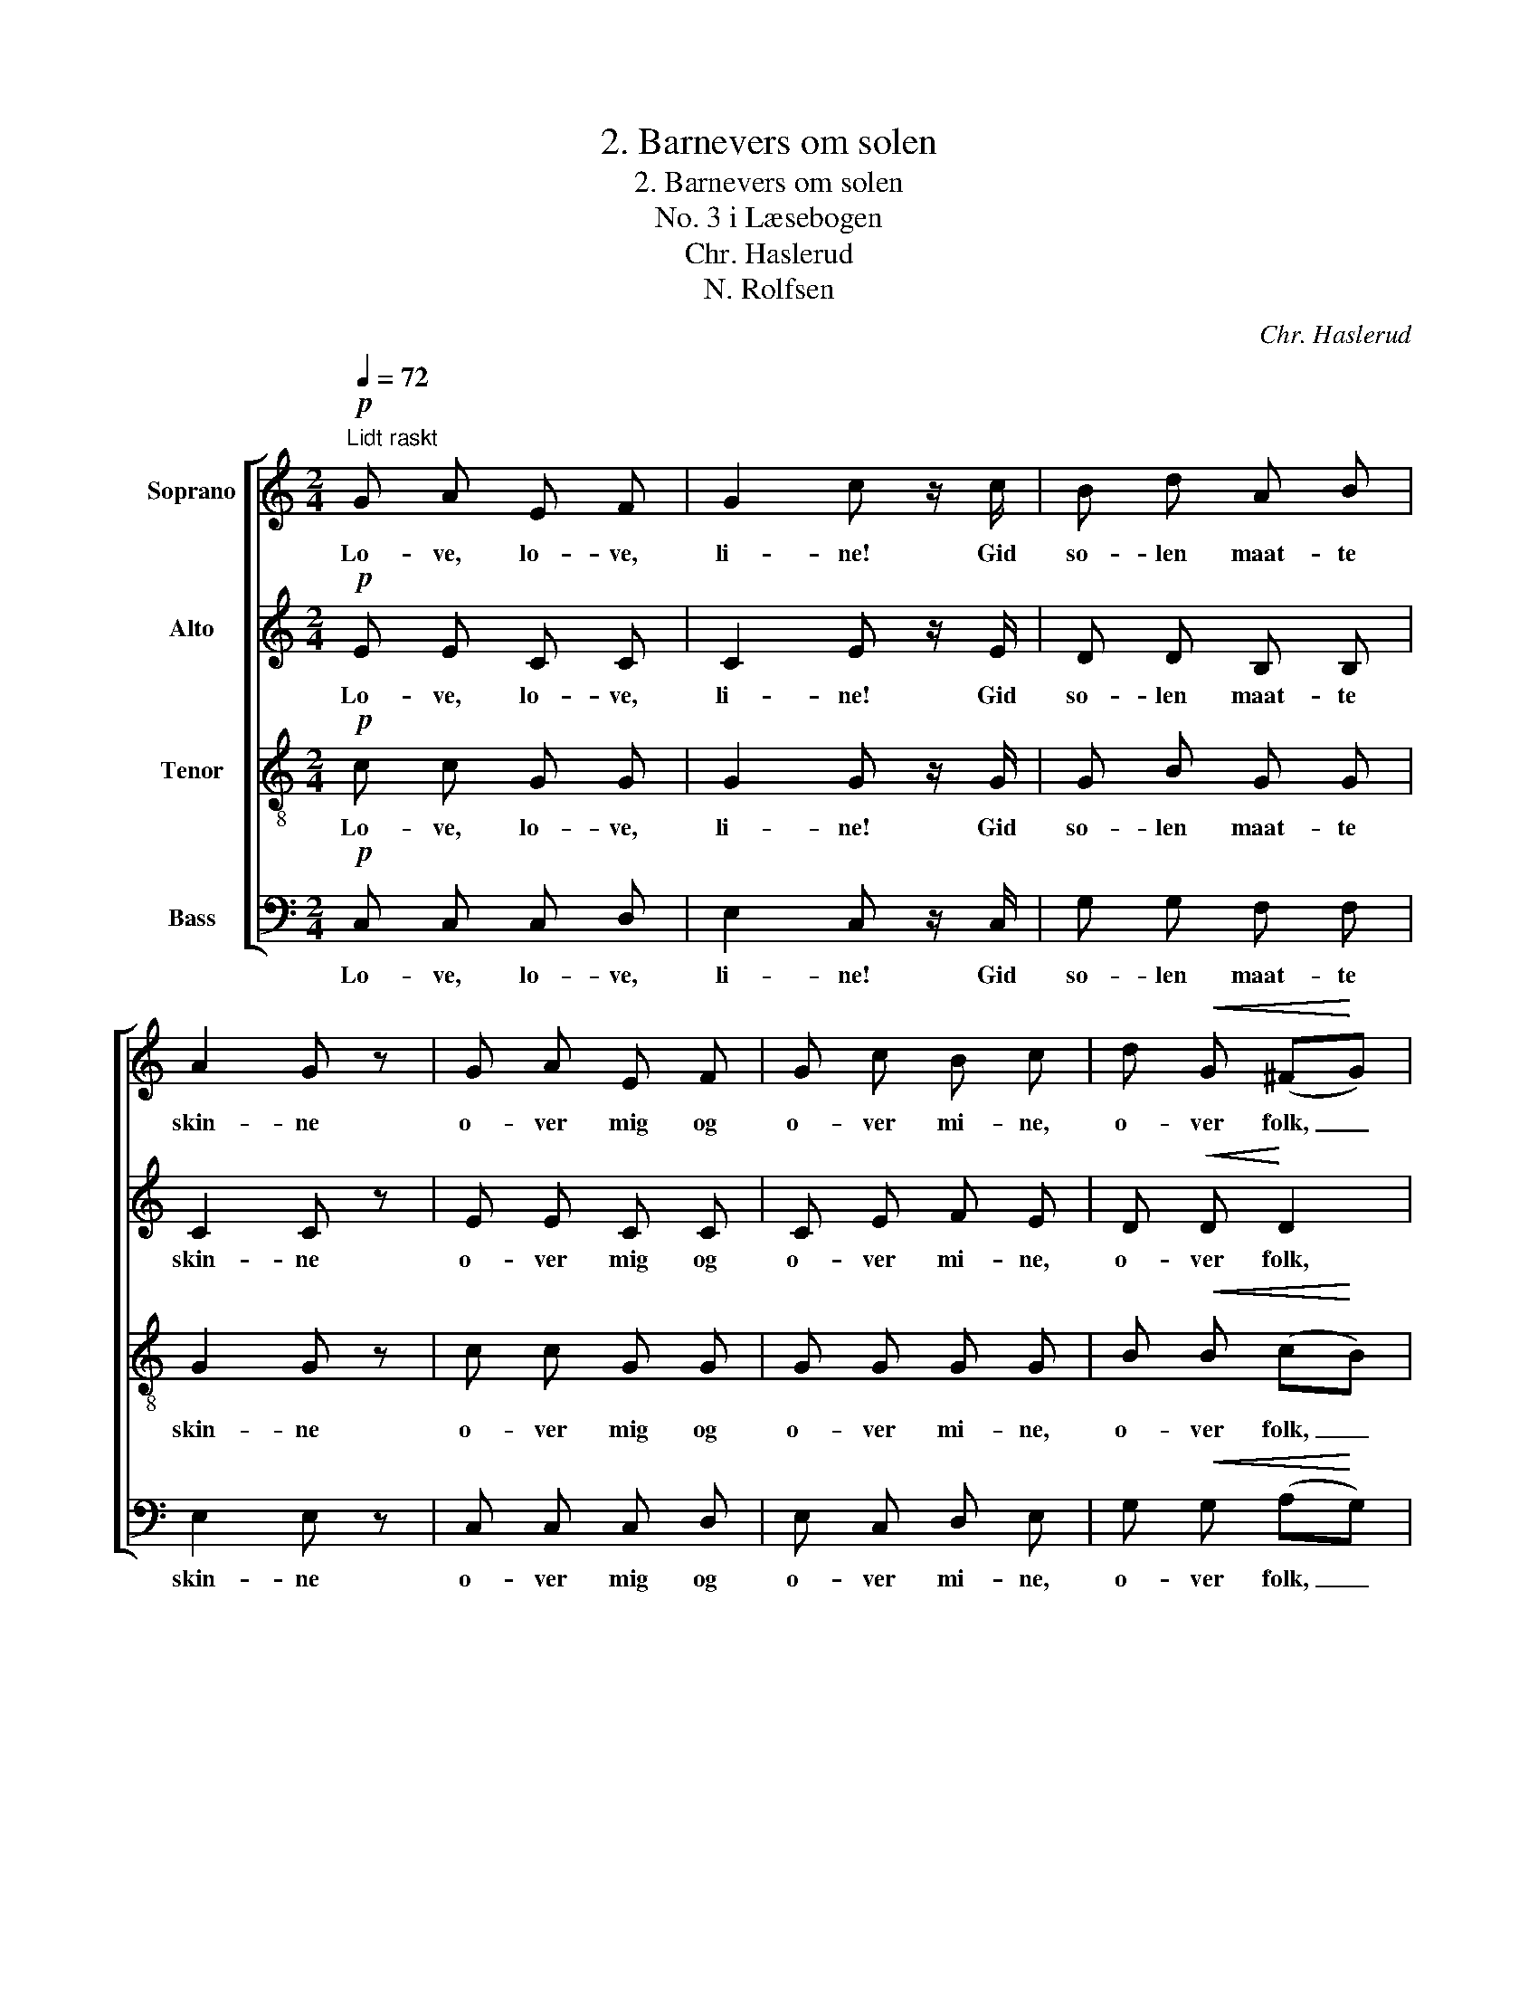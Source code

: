 X:1
T:2. Barnevers om solen
T:2. Barnevers om solen
T:No. 3 i Læsebogen
T:Chr. Haslerud
T:N. Rolfsen
C:Chr. Haslerud
Z:N. Rolfsen
%%score [ 1 2 3 4 ]
L:1/8
Q:1/4=72
M:2/4
K:C
V:1 treble nm="Soprano"
V:2 treble nm="Alto"
V:3 treble-8 nm="Tenor"
V:4 bass nm="Bass"
V:1
!p!"^Lidt raskt" G A E F | G2 c z/ c/ | B d A B | A2 G z | G A E F | G c B c | d!<(! G (^F!<)!G) | %7
w: Lo- ve, lo- ve,|li- ne! Gid|so- len maat- te|skin- ne|o- ver mig og|o- ver mi- ne,|o- ver folk, _|
!>(! B2 A2!>)! | G3 z ||!p! c (B/A/) (BE) | (A/B/) (c/A/) B2 | c (B/A/) B E/ ^G/ | A3 z | %13
w: o- ver|fæ,|o- ver _ top, _|o- * ver _ træ,|o- ver _ asp, o- ver|al,|
 c (B/A/) (BE) | (A/B/) (c/A/) B2 | c (B/A/) B E/ ^G/ | A3 z |!mf! (ec) (dB) | %18
w: o- ver _ top, _|o- * ver _ træ,|o- ver _ asp, o- ver|al,|o- * ver _|
 (c/B/) A/ ^G/ (A/B/c/d/) | (ec) (dB) | (c/B/) A/ ^G/ A z | (ec) (dB) | (c/B/) A/ ^G/ (A/B/c/d/) | %23
w: berg, _ o- ver dal, _ _ _|o- * ver _|li- * er og skog,|o- * ver _|harv, _ o- ver plog, _ _ _|
 (ec) (dB) | (c/B/) A/ ^G/ A z ||!p! G A E F | G2 c z/ c/ | B c d G | e2 d z |!mf! c B A G | %30
w: o- * ver _|a- * ger og eng.|Lo- ve, lo- ve,|li- ne! Gid|so- len maat- te|skin- ne|o- ver mig og|
 A2 G2 |!p! c B A G | A2 G z/!f! G/ | E2 F G | A2 d2 | c4 | B4 | c4- | c2 z2 |] %39
w: mi- ne,|o- ver mig og|mi- ne, og|o- ver min|e- gen|mam-|mas|seng.|_|
V:2
!p! E E C C | C2 E z/ E/ | D D B, B, | C2 C z | E E C C | C E F E | D!<(! D!<)! D2 | %7
w: Lo- ve, lo- ve,|li- ne! Gid|so- len maat- te|skin- ne|o- ver mig og|o- ver mi- ne,|o- ver folk,|
!>(! G2 ^F2!>)! | D3 z ||!p! =F F E2 | E E ^G2 | E F E E/ E/ | E3 z | F F E2 | E E ^G2 | %15
w: o- ver|fæ,|o- ver top,|o- ver træ,|o- ver asp, o- ver|al,|o- ver top,|o- ver træ,|
 E F E E/ E/ | E3 z |!mf! c2 B2 | (A/^G/) E/ E/ (E/G/A/B/) | c2 B2 | (A/E/) E/ E/ E z | c2 B2 | %22
w: o- ver asp, o- ver|al,|o- ver|berg, _ o- ver dal, _ _ _|o- ver|li- * er og skog,|o- ver|
 (A/^G/) E/ E/ (E/G/A/B/) | c2 B2 | (A/E/) E/ E/ E z ||!p! E E C C | C2 E z/ G/ | G G G G | %28
w: harv, _ o- ver plog, _ _ _|o- ver|a- * ger og eng.|Lo- ve, lo- ve,|li- ne! Gid|so- len maat- te|
 G2 G z |!mf! E D C G | (FD) E2 |!p! E D C G | (FD) E z/!f! E/ | C2 C C | C2 A2 | G4 | G4 | G4- | %38
w: skin- ne|o- ver mig og|mi- * ne,|o- ver mig og|mi- * ne, og|o- ver min|e- gen|mam-|mas|seng.|
 G2 z2 |] %39
w: _|
V:3
!p! c c G G | G2 G z/ G/ | G B G G | G2 G z | c c G G | G G G G | B!<(! B (c!<)!B) | %7
w: Lo- ve, lo- ve,|li- ne! Gid|so- len maat- te|skin- ne|o- ver mig og|o- ver mi- ne,|o- ver folk, _|
!>(! d2 c2!>)! | B3 z ||!p! d d (^Ge) | c c e2 | c d ^G G/ B/ | c3 z | d d (^Ge) | c c e2 | %15
w: o- ver|fæ,|o- ver top, _|o- ver træ,|o- ver asp, o- ver|al,|o- ver top, _|o- ver træ,|
 c d ^G G/ B/ | c3 z |!mf! e2 e2 | (e/d/) e/ e/ (e>d) | e2 e2 | (e/d/) c/ B/ c z | e2 e2 | %22
w: o- ver asp, o- ver|al,|o- ver|berg, _ o- ver dal, _|o- ver|li- * er og skog,|o- ver|
 (e/d/) e/ e/ (e>d) | e2 e2 | (e/d/) c/ B/ c z ||!p! c c G G | G2 G z/ c/ | d c B d | c2 B z | %29
w: harv, _ o- ver plog, _|o- ver|a- * ger og eng.|Lo- ve, lo- ve,|li- ne! Gid|so- len maat- te|skin- ne|
!mf! G ^G A c | (cB) c2 |!p! G ^G A c | (cB) c z/!f! c/ | G2 G G | F2 f2 | e4 | f4 | e4- | e2 z2 |] %39
w: o- ver mig og|mi- * ne,|o- ver mig og|mi- * ne, og|o- ver min|e- gen|mam-|mas|seng.|_|
V:4
!p! C, C, C, D, | E,2 C, z/ C,/ | G, G, F, F, | E,2 E, z | C, C, C, D, | E, C, D, E, | %6
w: Lo- ve, lo- ve,|li- ne! Gid|so- len maat- te|skin- ne|o- ver mig og|o- ver mi- ne,|
 G,!<(! G, (A,!<)!G,) |!>(! D,2 D,2!>)! | G,3 z ||!p! D, D, E,2 | A, A, (E,/^F,/^G,/E,/) | %11
w: o- ver folk, _|o- ver|fæ,|o- ver top,|o- ver træ, _ _ _|
 A, D, E, E,/ E,/ | A,3 z | D, D, E,2 | A, A, (E,/^F,/^G,/E,/) | A, D, E, E,/ E,/ | A,3 z | %17
w: o- ver asp, o- ver|al,|o- ver top,|o- ver træ, _ _ _|o- ver asp, o- ver|al,|
!mf! (A,/B,/C/A,/) (^G,/A,/B,/G,/) | (A,/B,/) C/ D/ (C/D/C/B,/) | (A,/B,/C/A,/) (^G,/A,/B,/G,/) | %20
w: o- * * * ver _ _ _|berg, _ o- ver dal, _ _ _|o- * * * ver _ _ _|
 (A,/^G,/) A,/ E,/ A, z | (A,/B,/C/A,/) (^G,/A,/B,/G,/) | (A,/B,/) C/ D/ (C/D/C/B,/) | %23
w: li- * er og skog,|o- * * * ver _ _ _|harv, _ o- ver plog, _ _ _|
 (A,/B,/C/A,/) (^G,/A,/B,/G,/) | (A,/^G,/) A,/ E,/ A, z ||!p! C, C, C, D, | E,2 C, z/ E,/ | %27
w: o- * * * ver _ _ _|a- * ger og eng.|Lo- ve, lo- ve,|li- ne! Gid|
 F, E, G, B,, | C,2 G, z |!mf! C, E, F, E, | F,2 C,2 |!p! C, E, F, E, | F,2 C, z/!f! C,/ | %33
w: so- len maat- te|skin- ne|o- ver mig og|mi- ne,|o- ver mig og|mi- ne, og|
 C,2 D, E, | F,2 F,2 | G,4 | G,4 | C,4- | C,2 z2 |] %39
w: o- ver min|e- gen|mam-|mas|seng.|_|

